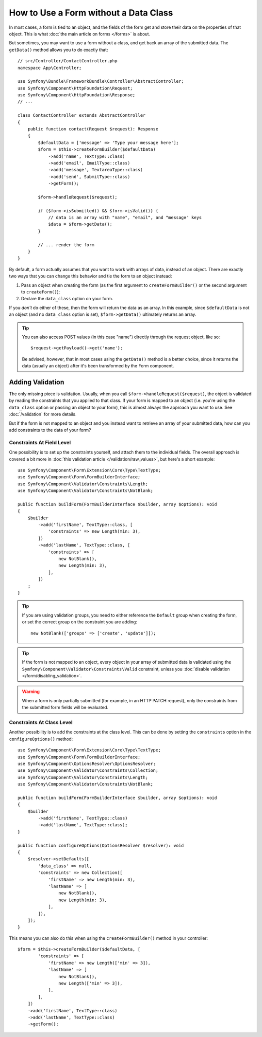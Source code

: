 How to Use a Form without a Data Class
======================================

In most cases, a form is tied to an object, and the fields of the form get
and store their data on the properties of that object. This is what
:doc:`the main article on forms </forms>` is about.

But sometimes, you may want to use a form without a class, and get back an
array of the submitted data. The ``getData()`` method allows you to do
exactly that::

    // src/Controller/ContactController.php
    namespace App\Controller;

    use Symfony\Bundle\FrameworkBundle\Controller\AbstractController;
    use Symfony\Component\HttpFoundation\Request;
    use Symfony\Component\HttpFoundation\Response;
    // ...

    class ContactController extends AbstractController
    {
        public function contact(Request $request): Response
        {
            $defaultData = ['message' => 'Type your message here'];
            $form = $this->createFormBuilder($defaultData)
                ->add('name', TextType::class)
                ->add('email', EmailType::class)
                ->add('message', TextareaType::class)
                ->add('send', SubmitType::class)
                ->getForm();

            $form->handleRequest($request);

            if ($form->isSubmitted() && $form->isValid()) {
                // data is an array with "name", "email", and "message" keys
                $data = $form->getData();
            }

            // ... render the form
        }
    }

By default, a form actually assumes that you want to work with arrays of
data, instead of an object. There are exactly two ways that you can change
this behavior and tie the form to an object instead:

#. Pass an object when creating the form (as the first argument to ``createFormBuilder()``
   or the second argument to ``createForm()``);

#. Declare the ``data_class`` option on your form.

If you *don't* do either of these, then the form will return the data as
an array. In this example, since ``$defaultData`` is not an object (and
no ``data_class`` option is set), ``$form->getData()`` ultimately returns
an array.

.. tip::

    You can also access POST values (in this case "name") directly through
    the request object, like so::

        $request->getPayload()->get('name');

    Be advised, however, that in most cases using the ``getData()`` method is
    a better choice, since it returns the data (usually an object) after
    it's been transformed by the Form component.

Adding Validation
-----------------

The only missing piece is validation. Usually, when you call ``$form->handleRequest($request)``,
the object is validated by reading the constraints that you applied to that
class. If your form is mapped to an object (i.e. you're using the ``data_class``
option or passing an object to your form), this is almost always the approach
you want to use. See :doc:`/validation` for more details.

.. _form-option-constraints:

But if the form is not mapped to an object and you instead want to retrieve an
array of your submitted data, how can you add constraints to the data of
your form?

Constraints At Field Level
~~~~~~~~~~~~~~~~~~~~~~~~~~

One possibility is to set up the constraints yourself, and attach them to the individual
fields. The overall approach is covered a bit more in :doc:`this validation article </validation/raw_values>`,
but here's a short example::

    use Symfony\Component\Form\Extension\Core\Type\TextType;
    use Symfony\Component\Form\FormBuilderInterface;
    use Symfony\Component\Validator\Constraints\Length;
    use Symfony\Component\Validator\Constraints\NotBlank;

    public function buildForm(FormBuilderInterface $builder, array $options): void
    {
        $builder
            ->add('firstName', TextType::class, [
                'constraints' => new Length(min: 3),
            ])
            ->add('lastName', TextType::class, [
                'constraints' => [
                    new NotBlank(),
                    new Length(min: 3),
                ],
            ])
        ;
    }

.. tip::

    If you are using validation groups, you need to either reference the
    ``Default`` group when creating the form, or set the correct group on
    the constraint you are adding::

        new NotBlank(['groups' => ['create', 'update']]);

.. tip::

    If the form is not mapped to an object, every object in your array of
    submitted data is validated using the ``Symfony\Component\Validator\Constraints\Valid``
    constraint, unless you :doc:`disable validation </form/disabling_validation>`.

.. warning::

    When a form is only partially submitted (for example, in an HTTP PATCH
    request), only the constraints from the submitted form fields will be
    evaluated.

Constraints At Class Level
~~~~~~~~~~~~~~~~~~~~~~~~~~

Another possibility is to add the constraints at the class level.
This can be done by setting the ``constraints`` option in the
``configureOptions()`` method::

    use Symfony\Component\Form\Extension\Core\Type\TextType;
    use Symfony\Component\Form\FormBuilderInterface;
    use Symfony\Component\OptionsResolver\OptionsResolver;
    use Symfony\Component\Validator\Constraints\Collection;
    use Symfony\Component\Validator\Constraints\Length;
    use Symfony\Component\Validator\Constraints\NotBlank;

    public function buildForm(FormBuilderInterface $builder, array $options): void
    {
        $builder
            ->add('firstName', TextType::class)
            ->add('lastName', TextType::class);
    }

    public function configureOptions(OptionsResolver $resolver): void
    {
        $resolver->setDefaults([
            'data_class' => null,
            'constraints' => new Collection([
                'firstName' => new Length(min: 3),
                'lastName' => [
                    new NotBlank(),
                    new Length(min: 3),
                ],
            ]),
        ]);
    }

This means you can also do this when using the ``createFormBuilder()`` method
in your controller::

    $form = $this->createFormBuilder($defaultData, [
            'constraints' => [
                'firstName' => new Length(['min' => 3]),
                'lastName' => [
                    new NotBlank(),
                    new Length(['min' => 3]),
                ],
            ],
        ])
        ->add('firstName', TextType::class)
        ->add('lastName', TextType::class)
        ->getForm();
